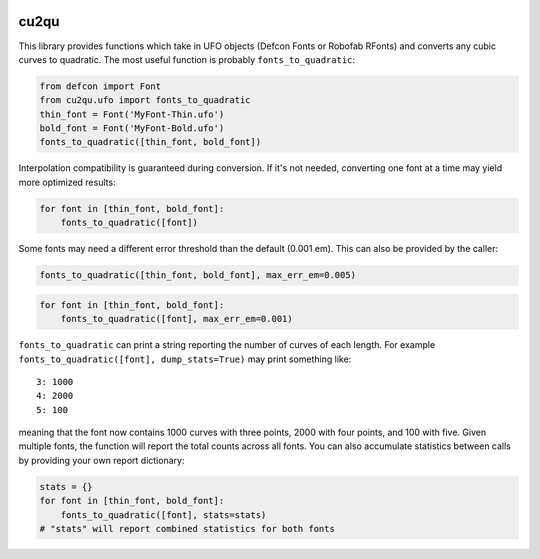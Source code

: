 |Build Status| |PyPI Version| |Coverage|

cu2qu
=====

This library provides functions which take in UFO objects (Defcon Fonts
or Robofab RFonts) and converts any cubic curves to quadratic. The most
useful function is probably ``fonts_to_quadratic``:

.. code:: python

    from defcon import Font
    from cu2qu.ufo import fonts_to_quadratic
    thin_font = Font('MyFont-Thin.ufo')
    bold_font = Font('MyFont-Bold.ufo')
    fonts_to_quadratic([thin_font, bold_font])

Interpolation compatibility is guaranteed during conversion. If it's not
needed, converting one font at a time may yield more optimized results:

.. code:: python

    for font in [thin_font, bold_font]:
        fonts_to_quadratic([font])

Some fonts may need a different error threshold than the default (0.001
em). This can also be provided by the caller:

.. code:: python

    fonts_to_quadratic([thin_font, bold_font], max_err_em=0.005)

.. code:: python

    for font in [thin_font, bold_font]:
        fonts_to_quadratic([font], max_err_em=0.001)

``fonts_to_quadratic`` can print a string reporting the number of curves
of each length. For example
``fonts_to_quadratic([font], dump_stats=True)`` may print something
like:

::

    3: 1000
    4: 2000
    5: 100

meaning that the font now contains 1000 curves with three points, 2000
with four points, and 100 with five. Given multiple fonts, the function
will report the total counts across all fonts. You can also accumulate
statistics between calls by providing your own report dictionary:

.. code:: python

    stats = {}
    for font in [thin_font, bold_font]:
        fonts_to_quadratic([font], stats=stats)
    # "stats" will report combined statistics for both fonts

.. |Build Status| image:: https://travis-ci.org/googlei18n/cu2qu.svg
   :target: https://travis-ci.org/googlei18n/cu2qu
.. |PyPI Version| image:: https://img.shields.io/pypi/v/cu2qu.svg
   :target: https://pypi.org/project/cu2qu/
.. |Coverage| image:: https://codecov.io/gh/googlei18n/cu2qu/branch/master/graph/badge.svg
   :target: https://codecov.io/gh/googlei18n/cu2qu


